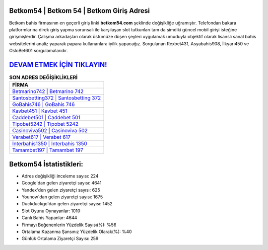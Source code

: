 ﻿Betkom54 | Betkom 54 | Betkom Giriş Adresi
===================================

.. image:: images/betkom-giris.jpg
   :width: 600
   
Betkom bahis firmasının en geçerli giriş linki **betkom54.com** şeklinde değişikliğe uğramıştır. Telefondan bakara platformlarına direk giriş yapma sorunsalı ile karşılaşan slot tutkunları tam da şimdiki güncel mobil girişi isteğine girişmişlerdir. Çalışma arkadaşları olarak üstümüze düşen şeyleri uygulamak umuduyla objektif olarak lisanslı sanal bahis websitelerini analiz yaparak papara kullananlara iyilik yapacağız. Sorgulanan Rexbet431, Asyabahis908, İlkyarı450 ve OsloBet601 sorgulamalarıdır.

`DEVAM ETMEK İÇİN TIKLAYIN! <https://uclck.me/gonow>`_
==============

.. list-table:: **SON ADRES DEĞİŞİKLİKLERİ**
   :widths: 100
   :header-rows: 1

   * - FİRMA
   * - `Betmarino742 | Betmarino 742 <betmarino742-betmarino-742-betmarino-giris-adresi.html>`_
   * - `Santosbetting372 | Santosbetting 372 <santosbetting372-santosbetting-372-santosbetting-giris-adresi.html>`_
   * - `GoBahis746 | GoBahis 746 <gobahis746-gobahis-746-gobahis-giris-adresi.html>`_	 
   * - `Kavbet451 | Kavbet 451 <kavbet451-kavbet-451-kavbet-giris-adresi.html>`_	 
   * - `Caddebet501 | Caddebet 501 <caddebet501-caddebet-501-caddebet-giris-adresi.html>`_ 
   * - `Tipobet5242 | Tipobet 5242 <tipobet5242-tipobet-5242-tipobet-giris-adresi.html>`_
   * - `Casinoviva502 | Casinoviva 502 <casinoviva502-casinoviva-502-casinoviva-giris-adresi.html>`_	 
   * - `Verabet617 | Verabet 617 <verabet617-verabet-617-verabet-giris-adresi.html>`_
   * - `İnterbahis1350 | İnterbahis 1350 <interbahis1350-interbahis-1350-interbahis-giris-adresi.html>`_
   * - `Tamambet197 | Tamambet 197 <tamambet197-tamambet-197-tamambet-giris-adresi.html>`_
	 
Betkom54 İstatistikleri:
===================================	 
* Adres değişikliği inceleme sayısı: 224
* Google'dan gelen ziyaretçi sayısı: 4641
* Yandex'den gelen ziyaretçi sayısı: 625
* Younow'dan gelen ziyaretçi sayısı: 1675
* Duckduckgo'dan gelen ziyaretçi sayısı: 1452
* Slot Oyunu Oynayanlar: 1010
* Canlı Bahis Yapanlar: 4644
* Firmayı Beğenenlerin Yüzdelik Sayısı(%): %56
* Ortalama Kazanma Şansınız Yüzdelik Olarak(%): %40
* Günlük Ortalama Ziyaretçi Sayısı: 259
